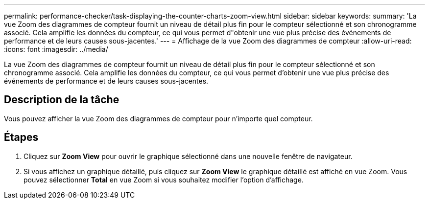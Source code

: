 ---
permalink: performance-checker/task-displaying-the-counter-charts-zoom-view.html 
sidebar: sidebar 
keywords:  
summary: 'La vue Zoom des diagrammes de compteur fournit un niveau de détail plus fin pour le compteur sélectionné et son chronogramme associé. Cela amplifie les données du compteur, ce qui vous permet d"obtenir une vue plus précise des événements de performance et de leurs causes sous-jacentes.' 
---
= Affichage de la vue Zoom des diagrammes de compteur
:allow-uri-read: 
:icons: font
:imagesdir: ../media/


[role="lead"]
La vue Zoom des diagrammes de compteur fournit un niveau de détail plus fin pour le compteur sélectionné et son chronogramme associé. Cela amplifie les données du compteur, ce qui vous permet d'obtenir une vue plus précise des événements de performance et de leurs causes sous-jacentes.



== Description de la tâche

Vous pouvez afficher la vue Zoom des diagrammes de compteur pour n'importe quel compteur.



== Étapes

. Cliquez sur *Zoom View* pour ouvrir le graphique sélectionné dans une nouvelle fenêtre de navigateur.
. Si vous affichez un graphique détaillé, puis cliquez sur *Zoom View* le graphique détaillé est affiché en vue Zoom. Vous pouvez sélectionner *Total* en vue Zoom si vous souhaitez modifier l'option d'affichage.

